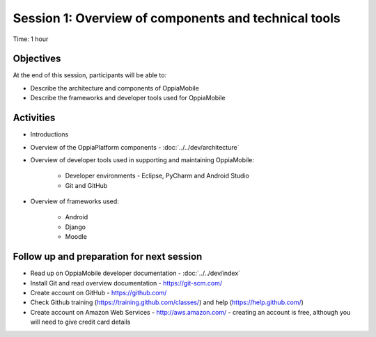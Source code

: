 Session 1: Overview of components and technical tools
==========================================================

Time: 1 hour

Objectives
-------------

At the end of this session, participants will be able to:

* Describe the architecture and components of OppiaMobile
* Describe the frameworks and developer tools used for OppiaMobile


Activities
-------------

* Introductions
* Overview of the OppiaPlatform components - :doc:`../../dev/architecture`
* Overview of developer tools used in supporting and maintaining OppiaMobile:

	* Developer environments - Eclipse, PyCharm and Android Studio
	* Git and GitHub

* Overview of frameworks used:
	
	* Android
	* Django
	* Moodle

 

Follow up and preparation for next session
-------------------------------------------------------

* Read up on OppiaMobile developer documentation - :doc:`../../dev/index` 
* Install Git and read overview documentation - https://git-scm.com/
* Create account on GitHub - https://github.com/
* Check Github training (https://training.github.com/classes/) and help (https://help.github.com/)
* Create account on Amazon Web Services - http://aws.amazon.com/ - creating an account is free, although you will need 
  to give credit card details
